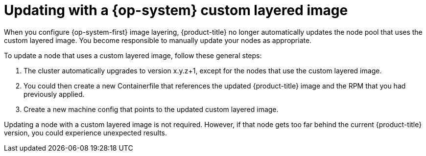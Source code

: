 // Module included in the following assemblies:
//
// * post-installation_configuration/coreos-layering.adoc

:_content-type: REFERENCE
[id="coreos-layering-updating_{context}"]
= Updating with a {op-system} custom layered image

When you configure {op-system-first} image layering, {product-title} no longer automatically updates the node pool that uses the custom layered image. You become responsible to manually update your nodes as appropriate.

To update a node that uses a custom layered image, follow these general steps:

. The cluster automatically upgrades to version x.y.z+1, except for the nodes that use the custom layered image.

. You could then create a new Containerfile that references the updated {product-title} image and the RPM that you had previously applied.

. Create a new machine config that points to the updated custom layered image.

Updating a node with a custom layered image is not required. However, if that node gets too far behind the current {product-title} version, you could experience unexpected results.

